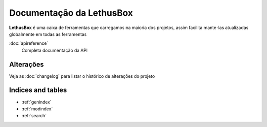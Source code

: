 =========================
Documentação da LethusBox
=========================

**LethusBox** é uma caixa de ferramentas que carregamos na maioria dos projetos,
assim facilita mante-las atualizadas globalmente em todas as ferramentas


:doc:`apireference`
  Completa documentação da API

Alterações
-------
Veja as :doc:`changelog` para listar o histórico de alterações do projeto

Indices and tables
------------------

* :ref:`genindex`
* :ref:`modindex`
* :ref:`search`

